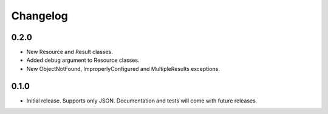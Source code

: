 Changelog
*********

0.2.0
=====

- New Resource and Result classes.
- Added debug argument to Resource classes.
- New ObjectNotFound, ImproperlyConfigured and MultipleResults exceptions.

0.1.0
=====

- Initial release. Supports only JSON. Documentation and tests will come with
  future releases.
